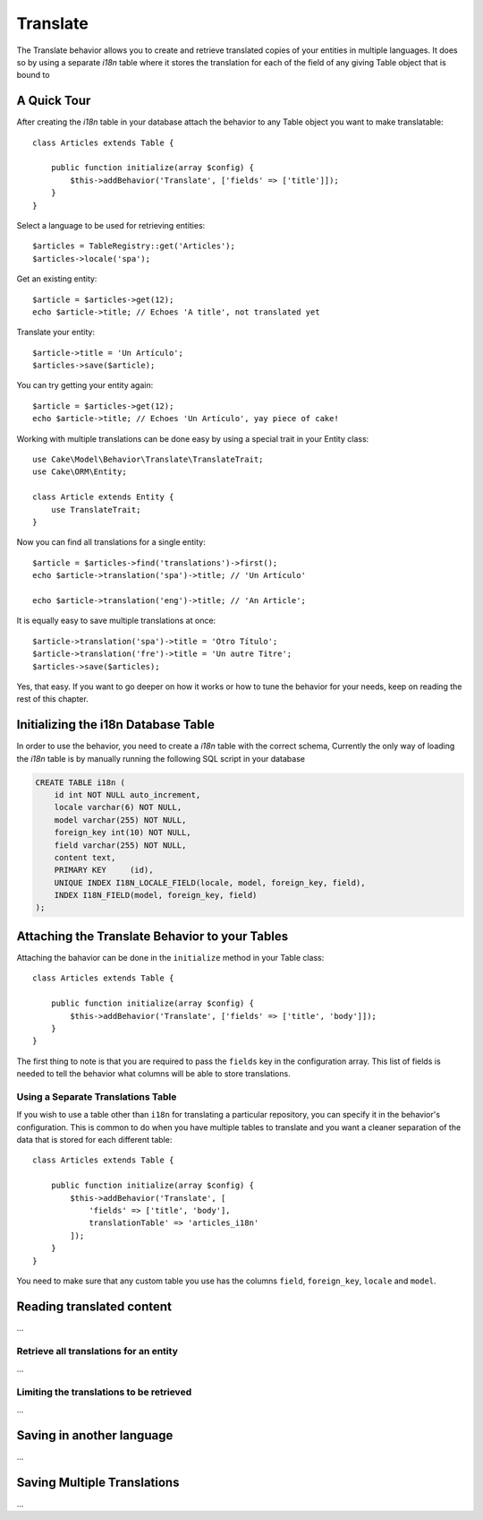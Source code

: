 Translate
#########

.. php:class:: TranslateBehavior()

The Translate behavior allows you to create and retrieve translated copies
of your entities in multiple languages. It does so by using a separate
`i18n` table where it stores the translation for each of the field of any
giving Table object that is bound to

A Quick Tour
============

After creating the `i18n` table in your database attach the behavior to any
Table object you want to make translatable::

    class Articles extends Table {
    
        public function initialize(array $config) {
            $this->addBehavior('Translate', ['fields' => ['title']]);
        }
    }

Select a language to be used for retrieving entities::

    $articles = TableRegistry::get('Articles');
    $articles->locale('spa');

Get an existing entity::

    $article = $articles->get(12);
    echo $article->title; // Echoes 'A title', not translated yet

Translate your entity::

    $article->title = 'Un Artículo';
    $articles->save($article);

You can try getting your entity again::

    $article = $articles->get(12);
    echo $article->title; // Echoes 'Un Artículo', yay piece of cake!

Working with multiple translations can be done easy by using a special trait in
your Entity class::

    use Cake\Model\Behavior\Translate\TranslateTrait;
    use Cake\ORM\Entity;

    class Article extends Entity {
        use TranslateTrait;
    }

Now you can find all translations for a single entity::

    $article = $articles->find('translations')->first();
    echo $article->translation('spa')->title; // 'Un Artículo'

    echo $article->translation('eng')->title; // 'An Article';

It is equally easy to save multiple translations at once::

    $article->translation('spa')->title = 'Otro Título';
    $article->translation('fre')->title = 'Un autre Titre';
    $articles->save($articles);

Yes, that easy. If you want to go deeper on how it works or how to tune the
behavior for your needs, keep on reading the rest of this chapter.

Initializing the i18n Database Table
====================================

In order to use the behavior, you need to create a `i18n` table with the correct
schema, Currently the only way of loading the `i18n` table is by manually
running the following SQL script in your database

.. code-block:: sql

    CREATE TABLE i18n (
        id int NOT NULL auto_increment,
        locale varchar(6) NOT NULL,
        model varchar(255) NOT NULL,
        foreign_key int(10) NOT NULL,
        field varchar(255) NOT NULL,
        content text,
        PRIMARY KEY	(id),
        UNIQUE INDEX I18N_LOCALE_FIELD(locale, model, foreign_key, field),
        INDEX I18N_FIELD(model, foreign_key, field)
    );


Attaching the Translate Behavior to your Tables
===============================================

Attaching the bahavior can be done in the ``initialize`` method in your Table
class::

    class Articles extends Table {
    
        public function initialize(array $config) {
            $this->addBehavior('Translate', ['fields' => ['title', 'body']]);
        }
    }

The first thing to note is that you are required to pass the ``fields`` key in
the configuration array. This list of fields is needed to tell the behavior what
columns will be able to store translations.

Using a Separate Translations Table
-----------------------------------

If you wish to use a table other than ``i18n`` for translating a particular
repository, you can specify it in the behavior's configuration. This is common to
do when you have multiple tables to translate and you want a cleaner separation
of the data that is stored for each different table::


    class Articles extends Table {
    
        public function initialize(array $config) {
            $this->addBehavior('Translate', [
                'fields' => ['title', 'body'],
                translationTable' => 'articles_i18n'
            ]);
        }
    }

You need to make sure that any custom table you use has the columns ``field``,
``foreign_key``, ``locale`` and ``model``.


Reading translated content
==========================

...

Retrieve all translations for an entity
---------------------------------------

...

Limiting the translations to be retrieved
-----------------------------------------

...

Saving in another language
==========================

...

Saving Multiple Translations
============================

...
